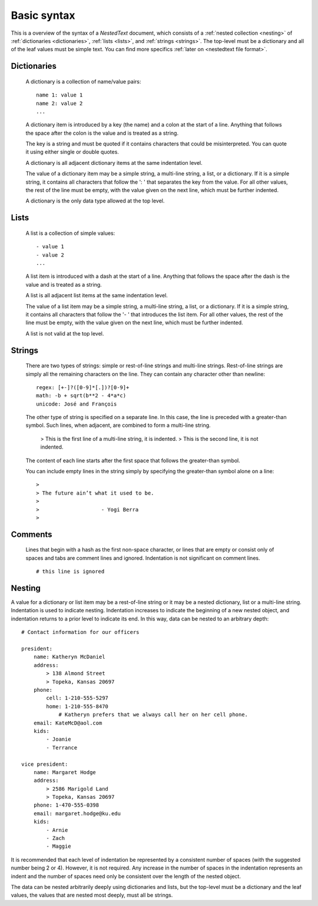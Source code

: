 ************
Basic syntax
************

This is a overview of the syntax of a *NestedText* document, which consists of 
a :ref:`nested collection <nesting>` of :ref:`dictionaries <dictionaries>`, 
:ref:`lists <lists>`, and :ref:`strings <strings>`.  The top-level must be 
a dictionary and all of the leaf values must be simple text. You can find more 
specifics :ref:`later on <nestedtext file format>`.


.. _dictionaries:

Dictionaries
============

    A dictionary is a collection of name/value pairs::

        name 1: value 1
        name 2: value 2
        ...

    A dictionary item is introduced by a key (the name) and a colon at the start 
    of a line.  Anything that follows the space after the colon is the value and 
    is treated as a string.

    The key is a string and must be quoted if it contains characters that could 
    be misinterpreted.  You can quote it using either single or double quotes.

    A dictionary is all adjacent dictionary items at the same indentation 
    level.

    The value of a dictionary item may be a simple string, a multi-line string, 
    a list, or a dictionary. If it is a simple string, it contains all 
    characters that follow the ': ' that separates the key from the value. For 
    all other values, the rest of the line must be empty, with the value given 
    on the next line, which must be further indented.

    A dictionary is the only data type allowed at the top level.

.. _lists:

Lists
=====

    A list is a collection of simple values::

        - value 1
        - value 2
        ...

    A list item is introduced with a dash at the start of a line.  Anything that 
    follows the space after the dash is the value and is treated as a string.

    A list is all adjacent list items at the same indentation level.

    The value of a list item may be a simple string, a multi-line string, 
    a list, or a dictionary. If it is a simple string, it contains all 
    characters that follow the '- ' that introduces the list item.  For all 
    other values, the rest of the line must be empty, with the value given on 
    the next line, which must be further indented.

    A list is not valid at the top level.


.. _strings:

Strings
=======

    There are two types of strings: simple or rest-of-line strings and 
    multi-line strings.  Rest-of-line strings are simply all the remaining 
    characters on the line.  They can contain any character other than newline::

        regex: [+-]?([0-9]*[.])?[0-9]+
        math: -b + sqrt(b**2 - 4*a*c)
        unicode: José and François

    The other type of string is specified on a separate line. In this case, the 
    line is preceded with a greater-than symbol.  Such lines, when adjacent, are 
    combined to form a multi-line string.

        >     This is the first line of a multi-line string, it is indented.
        > This is the second line, it is not indented.

    The content of each line starts after the first space that follows the 
    greater-than symbol.

    You can include empty lines in the string simply by specifying the 
    greater-than symbol alone on a line::

        >
        > The future ain’t what it used to be.
        >
        >                    - Yogi Berra
        >


.. _comments:

Comments
========

    Lines that begin with a hash as the first non-space character, or lines that 
    are empty or consist only of spaces and tabs are comment lines and ignored.  
    Indentation is not significant on comment lines.

    ::

        # this line is ignored


.. _nesting:

Nesting
=======

A value for a dictionary or list item may be a rest-of-line string or it may be 
a nested dictionary, list or a multi-line string.  Indentation is used to 
indicate nesting.  Indentation increases to indicate the beginning of a new 
nested object, and indentation returns to a prior level to indicate its end.  In 
this way, data can be nested to an arbitrary depth::

    # Contact information for our officers

    president:
        name: Katheryn McDaniel
        address:
            > 138 Almond Street
            > Topeka, Kansas 20697
        phone:
            cell: 1-210-555-5297
            home: 1-210-555-8470
                # Katheryn prefers that we always call her on her cell phone.
        email: KateMcD@aol.com
        kids:
            - Joanie
            - Terrance

    vice president:
        name: Margaret Hodge
        address:
            > 2586 Marigold Land
            > Topeka, Kansas 20697
        phone: 1-470-555-0398
        email: margaret.hodge@ku.edu
        kids:
            - Arnie
            - Zach
            - Maggie

It is recommended that each level of indentation be represented by a consistent 
number of spaces (with the suggested number being 2 or 4). However, it is not 
required. Any increase in the number of spaces in the indentation represents an 
indent and the number of spaces need only be consistent over the length of the 
nested object.

The data can be nested arbitrarily deeply using dictionaries and lists, but the 
top-level must be a dictionary and the leaf values, the values that are nested 
most deeply, must all be strings.
